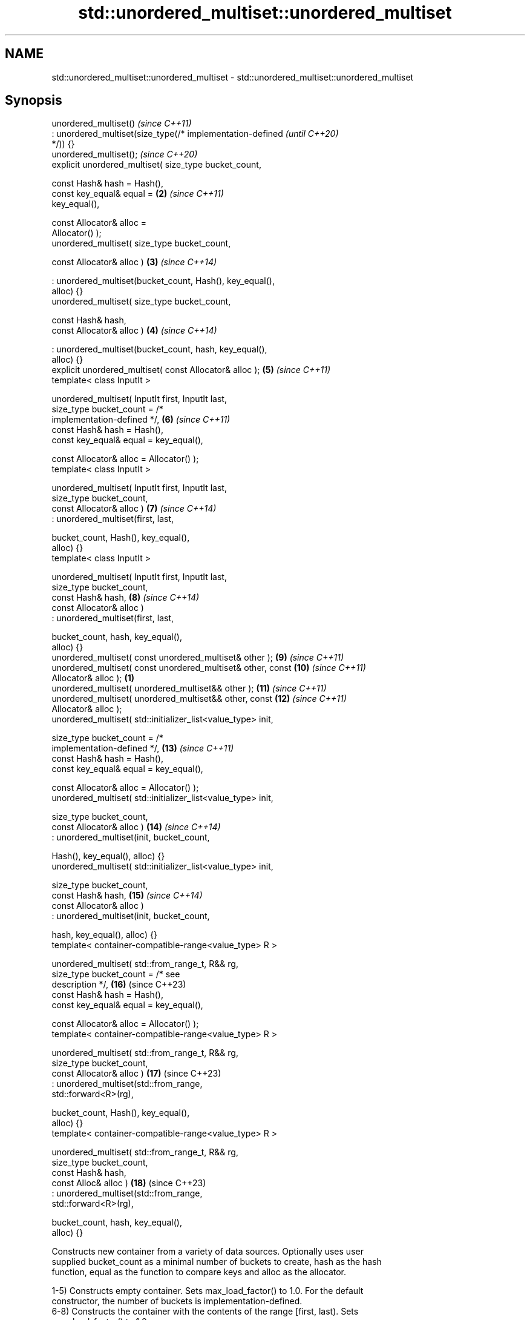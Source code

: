 .TH std::unordered_multiset::unordered_multiset 3 "2024.06.10" "http://cppreference.com" "C++ Standard Libary"
.SH NAME
std::unordered_multiset::unordered_multiset \- std::unordered_multiset::unordered_multiset

.SH Synopsis
   unordered_multiset()                                                   \fI(since C++11)\fP
       : unordered_multiset(size_type(/* implementation-defined           \fI(until C++20)\fP
   */)) {}
   unordered_multiset();                                                  \fI(since C++20)\fP
   explicit unordered_multiset( size_type bucket_count,

                                const Hash& hash = Hash(),
                                const key_equal& equal =             \fB(2)\fP  \fI(since C++11)\fP
   key_equal(),

                                const Allocator& alloc =
   Allocator() );
   unordered_multiset( size_type bucket_count,

                       const Allocator& alloc )                      \fB(3)\fP  \fI(since C++14)\fP

       : unordered_multiset(bucket_count, Hash(), key_equal(),
   alloc) {}
   unordered_multiset( size_type bucket_count,

                       const Hash& hash,
                       const Allocator& alloc )                      \fB(4)\fP  \fI(since C++14)\fP

       : unordered_multiset(bucket_count, hash, key_equal(),
   alloc) {}
   explicit unordered_multiset( const Allocator& alloc );            \fB(5)\fP  \fI(since C++11)\fP
   template< class InputIt >

   unordered_multiset( InputIt first, InputIt last,
                       size_type bucket_count = /*
   implementation-defined */,                                        \fB(6)\fP  \fI(since C++11)\fP
                       const Hash& hash = Hash(),
                       const key_equal& equal = key_equal(),

                       const Allocator& alloc = Allocator() );
   template< class InputIt >

   unordered_multiset( InputIt first, InputIt last,
                       size_type bucket_count,
                       const Allocator& alloc )                      \fB(7)\fP  \fI(since C++14)\fP
       : unordered_multiset(first, last,

                            bucket_count, Hash(), key_equal(),
   alloc) {}
   template< class InputIt >

   unordered_multiset( InputIt first, InputIt last,
                       size_type bucket_count,
                       const Hash& hash,                             \fB(8)\fP  \fI(since C++14)\fP
                       const Allocator& alloc )
       : unordered_multiset(first, last,

                            bucket_count, hash, key_equal(),
   alloc) {}
   unordered_multiset( const unordered_multiset& other );            \fB(9)\fP  \fI(since C++11)\fP
   unordered_multiset( const unordered_multiset& other, const        \fB(10)\fP \fI(since C++11)\fP
   Allocator& alloc );                                           \fB(1)\fP
   unordered_multiset( unordered_multiset&& other );                 \fB(11)\fP \fI(since C++11)\fP
   unordered_multiset( unordered_multiset&& other, const             \fB(12)\fP \fI(since C++11)\fP
   Allocator& alloc );
   unordered_multiset( std::initializer_list<value_type> init,

                       size_type bucket_count = /*
   implementation-defined */,                                        \fB(13)\fP \fI(since C++11)\fP
                       const Hash& hash = Hash(),
                       const key_equal& equal = key_equal(),

                       const Allocator& alloc = Allocator() );
   unordered_multiset( std::initializer_list<value_type> init,

                       size_type bucket_count,
                       const Allocator& alloc )                      \fB(14)\fP \fI(since C++14)\fP
       : unordered_multiset(init, bucket_count,

                            Hash(), key_equal(), alloc) {}
   unordered_multiset( std::initializer_list<value_type> init,

                       size_type bucket_count,
                       const Hash& hash,                             \fB(15)\fP \fI(since C++14)\fP
                       const Allocator& alloc )
       : unordered_multiset(init, bucket_count,

                            hash, key_equal(), alloc) {}
   template< container-compatible-range<value_type> R >

   unordered_multiset( std::from_range_t, R&& rg,
                       size_type bucket_count = /* see
   description */,                                                   \fB(16)\fP (since C++23)
                       const Hash& hash = Hash(),
                       const key_equal& equal = key_equal(),

                       const Allocator& alloc = Allocator() );
   template< container-compatible-range<value_type> R >

   unordered_multiset( std::from_range_t, R&& rg,
                       size_type bucket_count,
                       const Allocator& alloc )                      \fB(17)\fP (since C++23)
       : unordered_multiset(std::from_range,
   std::forward<R>(rg),

                            bucket_count, Hash(), key_equal(),
   alloc) {}
   template< container-compatible-range<value_type> R >

   unordered_multiset( std::from_range_t, R&& rg,
                       size_type bucket_count,
                       const Hash& hash,
                       const Alloc& alloc )                          \fB(18)\fP (since C++23)
       : unordered_multiset(std::from_range,
   std::forward<R>(rg),

                            bucket_count, hash, key_equal(),
   alloc) {}

   Constructs new container from a variety of data sources. Optionally uses user
   supplied bucket_count as a minimal number of buckets to create, hash as the hash
   function, equal as the function to compare keys and alloc as the allocator.

   1-5) Constructs empty container. Sets max_load_factor() to 1.0. For the default
   constructor, the number of buckets is implementation-defined.
   6-8) Constructs the container with the contents of the range [first, last). Sets
   max_load_factor() to 1.0.
   9,10) Copy constructor. Constructs the container with the copy of the contents of
   other, copies the load factor, the predicate, and the hash function as well. If
   alloc is not provided, allocator is obtained by calling
   std::allocator_traits<allocator_type>::select_on_container_copy_construction(other.get_allocator()).

   The template parameter Allocator is only deduced from the first        (since C++23)
   argument while used in class template argument deduction.

   11,12) Move constructor. Constructs the container with the contents of other using
   move semantics. If alloc is not provided, allocator is obtained by move-construction
   from the allocator belonging to other.

   The template parameter Allocator is only deduced from the first        (since C++23)
   argument while used in class template argument deduction.

   13-15) Initializer-list constructor. Constructs the container with the contents of
   the initializer list init, same as unordered_multiset(init.begin(), init.end()).
   16-18) Constructs the container with the contents of rg.

.SH Parameters

   alloc        - allocator to use for all memory allocations of this container
   bucket_count - minimal number of buckets to use on initialization. If it is not
                  specified, implementation-defined default value is used
   hash         - hash function to use
   equal        - comparison function to use for all key comparisons of this container
   first, last  - the range [first, last) to copy the elements from
   rg           - a container compatible range, that is, an input_range whose elements
                  are convertible to value_type
   other        - another container to be used as source to initialize the elements of
                  the container with
   init         - initializer list to initialize the elements of the container with
.SH Type requirements
   -
   InputIt must meet the requirements of LegacyInputIterator.

.SH Complexity

   1-5) Constant.
   6-8) Average case linear (i.e. O(N), where N is std::distance(first, last)), worst
   case quadratic, i.e. O(N^2).
   9,10) Linear in size of other.
   11,12) Constant. If alloc is given and alloc != other.get_allocator(), then linear.
   13-15) Average case O(N) (N is std::size(init)), worst case O(N^2).
   16-18) Average case O(N) (N is ranges::distance(rg)), worst case O(N^2).

.SH Exceptions

   Calls to Allocator::allocate may throw.

.SH Notes


   After container move construction (overload \fB(4)\fP), references, pointers, and
   iterators (other than the end iterator) to other remain valid, but refer to elements
   that are now in *this. The current standard makes this guarantee via the blanket
   statement in [container.reqmts]/67, and a more direct guarantee is under
   consideration via LWG issue 2321.

   Although not formally required until C++23, some implementations have already put
   the template parameter Allocator into non-deduced contexts in earlier modes.

       Feature-test macro       Value    Std                   Feature
   __cpp_lib_containers_ranges 202202L (C++23) Ranges-aware construction and insertion;
                                               overloads (16-18)

.SH Example

    This section is incomplete
    Reason: no example

   Defect reports

   The following behavior-changing defect reports were applied retroactively to
   previously published C++ standards.

      DR    Applied to          Behavior as published           Correct behavior
   LWG 2193 C++11      the default constructor (1) was explicit made non-explicit

.SH See also

   operator= assigns values to the container
             \fI(public member function)\fP

.SH Category:
     * Todo no example

